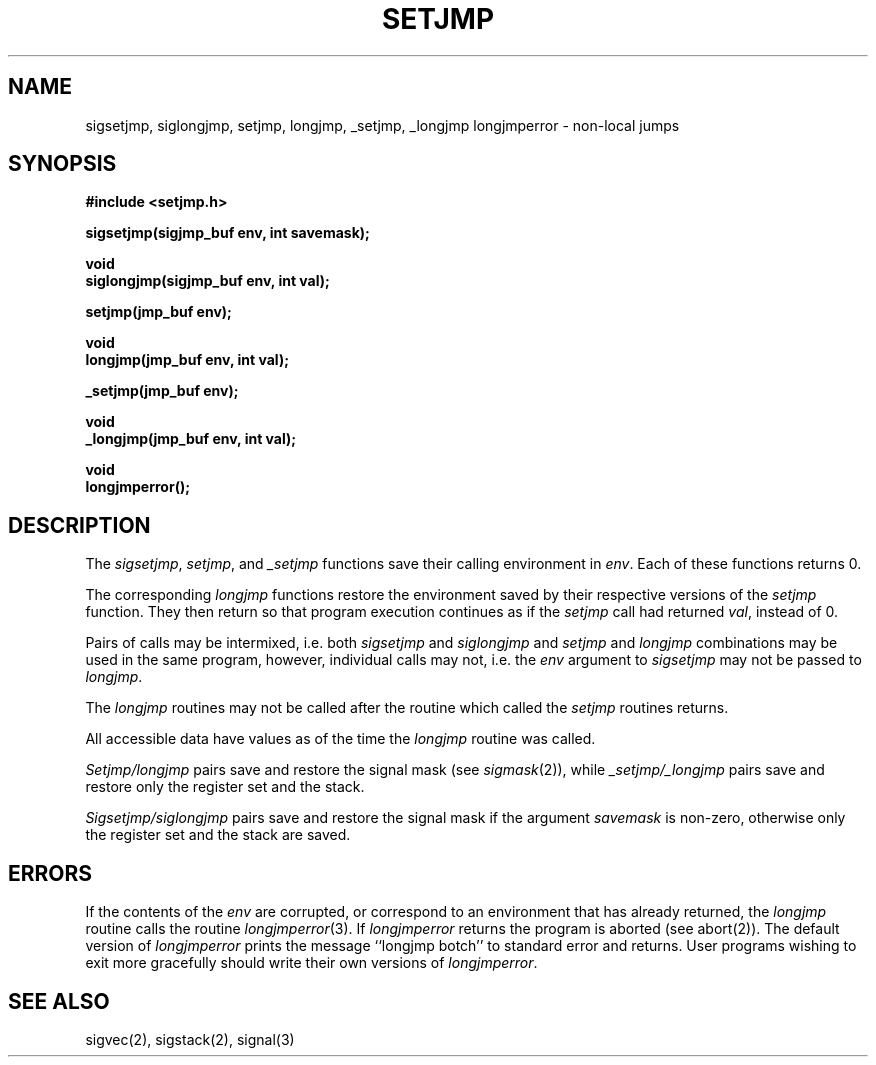 .\" Copyright (c) 1990 The Regents of the University of California.
.\" All rights reserved.
.\"
.\" %sccs.include.redist.man%
.\"
.\"	@(#)setjmp.3	6.4 (Berkeley) 5/27/90
.\"
.TH SETJMP 3 ""
.UC 4
.SH NAME
sigsetjmp, siglongjmp, setjmp, longjmp, _setjmp, _longjmp longjmperror \-
non-local jumps
.SH SYNOPSIS
.nf
.ft B
#include <setjmp.h>

sigsetjmp(sigjmp_buf env, int savemask);

void
siglongjmp(sigjmp_buf env, int val);

setjmp(jmp_buf env);

void
longjmp(jmp_buf env, int val);

_setjmp(jmp_buf env);

void
_longjmp(jmp_buf env, int val);

void
longjmperror();
.ft R
.fi
.SH DESCRIPTION
The
.IR sigsetjmp ,
.IR setjmp ,
and
.IR _setjmp
functions save their calling environment in
.IR env . 
Each of these functions returns 0.
.PP
The corresponding 
.I longjmp
functions restore the environment saved by their respective versions
of the
.I setjmp
function.
They then return so that program execution continues as if the
.I setjmp
call had returned 
.IR val ,
instead of 0.
.PP
Pairs of calls may be intermixed, i.e. both 
.I sigsetjmp
and
.I siglongjmp
and
.I setjmp
and
.I longjmp
combinations may be used in the same program, however, individual
calls may not, i.e. the 
.I env
argument to 
.I sigsetjmp
may not be passed to
.IR longjmp .
.PP
The
.I longjmp
routines may not be called after the routine which called the
.I setjmp
routines returns.
.PP
All accessible data have values as of the time the
.I longjmp
routine was called.
.PP
.I Setjmp/longjmp
pairs save and restore the signal mask (see 
.IR sigmask (2)),
while
.I _setjmp/_longjmp
pairs save and restore only the register set and the stack.
.PP
.I Sigsetjmp/siglongjmp
pairs save and restore the signal mask if the argument
.I savemask
is non-zero, otherwise only the register set and the stack are saved.
.SH ERRORS
If the contents of the
.I env
are corrupted, or correspond to an environment that has already returned,
the 
.I longjmp
routine calls the routine
.IR longjmperror (3).
If
.I longjmperror
returns the program is aborted (see abort(2)).
The default version of 
.I longjmperror
prints the message ``longjmp botch'' to standard error and returns.
User programs wishing to exit more gracefully should write their own
versions of 
.IR longjmperror .
.SH "SEE ALSO"
sigvec(2), sigstack(2), signal(3)
